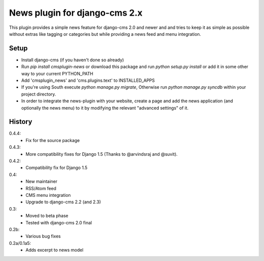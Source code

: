 News plugin for django-cms 2.x
===============================

This plugin provides a simple news feature for django-cms 2.0 and newer and
and tries to keep it as simple as possible without extras like tagging or
categories but while providing a news feed and menu integration.

Setup
-----

* Install django-cms (if you haven't done so already)

* Run `pip install cmsplugin-news` or download this package and run
  `python setup.py install` or add it in some other way to your current
  PYTHON_PATH

* Add 'cmsplugin_news' and 'cms.plugins.text' to INSTALLED_APPS

* If you're using South execute `python manage.py migrate`, Otherwise run
  `python manage.py syncdb` within your project directory.
* In order to integrate the news-plugin with your website, create a page and add
  the news application (and optionally the news menu) to it by modifying the
  relevant "advanced settings" of it.


History
-------

0.4.4:
    * Fix for the source package

0.4.3:
    * More compatibility fixes for Django 1.5 (Thanks to @arvindsraj and @suvit).

0.4.2:
    * Compatibility fix for Django 1.5

0.4:
    * New maintainer
    * RSS/Atom feed
    * CMS menu integration
    * Upgrade to django-cms 2.2 (and 2.3)

0.3:
    * Moved to beta phase
    * Tested with django-cms 2.0 final

0.2b:
    * Various bug fixes

0.2a/0.1a5:
    * Adds excerpt to news model
